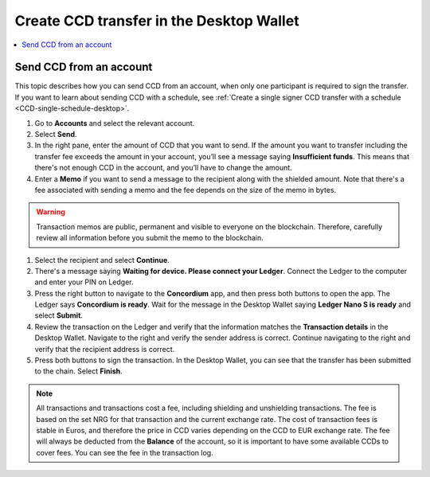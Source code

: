 
.. _send-CCD-single-desktop:

=========================================
Create CCD transfer in the Desktop Wallet
=========================================

.. contents::
    :local:
    :backlinks: none
    :depth: 1

Send CCD from an account
========================

This topic describes how you can send CCD from an account, when only one participant is required to sign the transfer. If you want to learn about sending CCD with a schedule, see :ref:`Create a single signer CCD transfer with a schedule <CCD-single-schedule-desktop>`.

#. Go to **Accounts** and select the relevant account.

#. Select **Send**.

#. In the right pane, enter the amount of CCD that you want to send. If the amount you want to transfer including the transfer fee exceeds the amount in your account, you’ll see a message saying **Insufficient funds**. This means that there's not enough CCD in the account, and you’ll have to change the amount.

#. Enter a **Memo** if you want to send a message to the recipient along with the shielded amount. Note that there's a fee associated with sending a memo and the fee depends on the size of the memo in bytes.

.. Warning::
    Transaction memos are public, permanent and visible to everyone on the blockchain. Therefore, carefully review all information before you submit the memo to the blockchain.

#. Select the recipient and select **Continue**.

#. There's a message saying **Waiting for device. Please connect your Ledger**. Connect the Ledger to the computer and enter your PIN on Ledger.

#. Press the right button to navigate to the **Concordium** app, and then press both buttons to open the app. The Ledger says **Concordium is ready**. Wait for the message in the Desktop Wallet saying **Ledger Nano S is ready** and select **Submit**.

#. Review the transaction on the Ledger and verify that the information matches the **Transaction details** in the Desktop Wallet. Navigate to the right and verify the sender address is correct. Continue navigating to the right and verify that the recipient address is correct.

#. Press both buttons to sign the transaction. In the Desktop Wallet, you can see that the transfer has been submitted to the chain. Select **Finish**.

.. Note::
   All transactions and transactions cost a fee, including shielding and unshielding transactions. The fee is based on the set NRG for that transaction and the current exchange rate.
   The cost of transaction fees is stable in Euros, and therefore the price in CCD varies depending on the CCD to EUR exchange rate. The fee will always be deducted from the **Balance** of the account, so it is important to have some available CCDs to cover fees.
   You can see the fee in the transaction log.
   